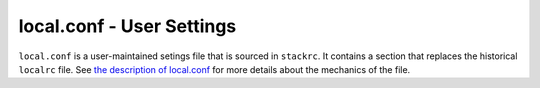 ==========================
local.conf - User Settings
==========================

``local.conf`` is a user-maintained setings file that is sourced in
``stackrc``. It contains a section that replaces the historical
``localrc`` file. See `the description of
local.conf <configuration.html>`__ for more details about the mechanics
of the file.
